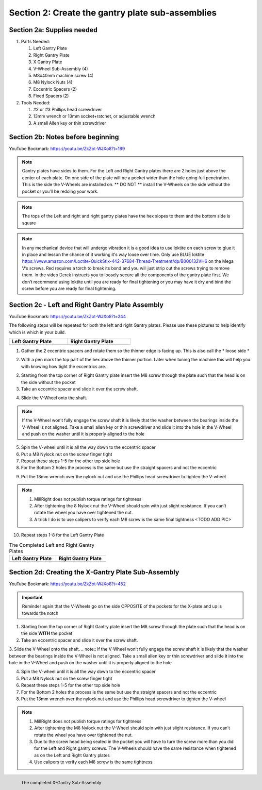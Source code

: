Section 2: Create the gantry plate sub-assemblies
=================================================

.. raw:: html

   <iframe width="853" height="480" src="https://www.youtube.com/embed/ZkZot-WJXo8?start=185" frameborder="0" allow="accelerometer; autoplay; encrypted-media; gyroscope; picture-in-picture" allowfullscreen></iframe>

.. figure:: Section2_start.png
   :width: 80%

Section 2a: Supplies needed
```````````````````````````
#.  Parts Needed:

    #. Left Gantry Plate

    #. Right Gantry Plate

    #. X Gantry Plate

    #. V-Wheel Sub-Assembly (4)

    #. M8x40mm machine screw (4)

    #. M8 Nylock Nuts (4)

    #. Eccentric Spacers (2)

    #. Fixed Spacers (2)

#.  Tools Needed:

    #. #2 or #3 Phillips head screwdriver
    #. 13mm wrench or 13mm socket+ratchet, or adjustable wrench
    #. A small Allen key or thin screwdriver

Section 2b: Notes before beginning
``````````````````````````````````
YouTube Bookmark: https://youtu.be/ZkZot-WJXo8?t=189

.. note:: Gantry plates have sides to them. For the Left and Right Gantry plates there are 2 holes just above
         the center of each plate.  On one side of the plate will be a pocket wider than the hole going full penetration.
         This is the side the V-Wheels are installed on.  ** DO NOT ** install the V-Wheels on the side without the pocket or
         you’ll be redoing your work.

.. note:: The tops of the Left and right and right gantry plates have the hex slopes to them and the bottom side is square

.. note:: In any mechanical device that will undergo vibration it is a good idea to use loktite on each
          screw to glue it in place and lesson the chance of it working it's way loose over time.  Only use BLUE
          loktite https://www.amazon.com/Loctite-QuickStix-442-37684-Thread-Treatment/dp/B000132VH6 on the Mega V’s screws.
          Red requires a torch to break its bond and you will just strip out the screws trying to remove them.  In the video
          Derek instructs you to loosely secure all the components of the gantry plate first.  We don’t recommend using loktite
          until you are ready for final tightening or you may have it dry and bind the screw before you are ready for final tightening.

Section 2c - Left and Right Gantry Plate Assembly
`````````````````````````````````````````````````

YouTube Bookmark: https://youtu.be/ZkZot-WJXo8?t=244

The following steps will be repeated for both the left and right Gantry plates.  Please use these pictures to help identify which is which in your build.

.. |left| image:: Section2c_left_gantry_plate.jpg
   :width: 100%


.. |right| image:: Section2c_right_gantry_plate.jpg
   :width: 90%

.. table::
    :width: 50%

    +------------------+--------------------+
    | Left Gantry Plate| Right Gantry Plate |
    +==================+====================+
    | |left|           + |right|            |
    +------------------+--------------------+


1. Gather the 2 eccentric spacers and rotate them so the thinner edge is facing up.  This is also call the * loose side *

.. image:: section2c_eccentric_spacers.png
   :width: 50%

2. With a pen mark the top part of the hex above the thinner portion.  Later when tuning the machine this will help you with knowing how tight the eccentrics are.

.. image:: section2c_marked_eccentric.png
   :width: 50%

2. Starting from the top corner of Right Gantry plate insert the M8 screw through the plate such that the head is on the side without the pocket

3. Take an eccentric spacer and slide it over the screw shaft.

.. image:: section2c_eccentric_on_shaft.jpg
   :width: 50%

4. Slide the V-Wheel onto the shaft.  

.. note::  If the V-Wheel won’t fully engage the screw shaft it is likely that the washer between the bearings inside the V-Wheel is not aligned.  Take a small allen key or thin screwdriver and slide it into the hole in the V-Wheel and push on the washer until it is properly aligned to the hole

5. Spin the V-wheel until it is all the way down to the eccentric spacer

6. Put a M8 Nylock nut on the screw finger tight

7. Repeat these steps 1-5 for the other top side hole

8. For the Bottom 2 holes the process is the same but use the straight spacers and not the eccentric

.. image:: section2c_spacer_on_shaft.png
   :width: 50%

9. Put the 13mm wrench over the nylock nut and use the Phillips head screwdriver to tighten the V-wheel
   
.. note::  1) MillRight does not publish torque ratings for tightness
           2) After tightening the 8 Nylock nut the V-Wheel should spin with just slight resistance.  If you can’t rotate the wheel you have over tightened the nut.
           3) A trick I do is to use calipers to verify each M8 screw is the same final tightness <TODO ADD PIC>

10. Repeat steps 1-8 for the Left Gantry Plate


.. |left2| image:: section2c_left_gantry_plate_done.jpg
   :width: 100%


.. |right2| image:: section2c_right_gantry_plate_done.jpg
   :width: 90%


.. table::  The Completed Left and Right Gantry Plates
    :width: 40%

    +------------------+--------------------+
    | Left Gantry Plate| Right Gantry Plate |
    +==================+====================+
    | |left2|          | |right2|           |
    +------------------+--------------------+

Section 2d: Creating the X-Gantry Plate Sub-Assembly
````````````````````````````````````````````````````

YouTube Bookmark: https://youtu.be/ZkZot-WJXo8?t=452

.. image:: section2d_x_plate.jpg
   :width: 50%

.. important:: Reminder again that the V-Wheels go on the side OPPOSITE of the pockets for the X-plate and up is towards the notch


1. Starting from the top corner of Right Gantry plate insert the M8 screw through the plate such that the head is on the side **WITH** the pocket

2. Take an eccentric spacer and slide it over the screw shaft.

3. Slide the V-Wheel onto the shaft.  
.. note::  If the V-Wheel won’t fully engage the screw shaft it is likely that the washer between the bearings inside the V-Wheel is not aligned.  Take a small allen key or thin screwdriver and slide it into the hole in the V-Wheel and push on the washer until it is properly aligned to the hole

4. Spin the V-wheel until it is all the way down to the eccentric spacer

5. Put a M8 Nylock nut on the screw finger tight

6. Repeat these steps 1-5 for the other top side hole

7. For the Bottom 2 holes the process is the same but use the straight spacers and not the eccentric

8. Put the 13mm wrench over the nylock nut and use the Phillips head screwdriver to tighten the V-wheel

.. note::  1) MillRight does not publish torque ratings for tightness
           2) After tightening the M8 Nylock nut the V-Wheel should spin with just slight resistance.  If you can’t rotate the wheel you have over tightened the nut.
           3) Due to the screw head being seated in the pocket you will have to turn the screw more than you did for the Left and Right gantry screws.  The V-Wheels should have the same resistance when tightened as on the Left and Right Gantry plates
           4) Use calipers to verify each M8 screw is the same tightness


.. figure:: section2d_x_plate_done.jpg
   :width: 50%
   :align: left

   The completed X-Gantry Sub-Assembly

